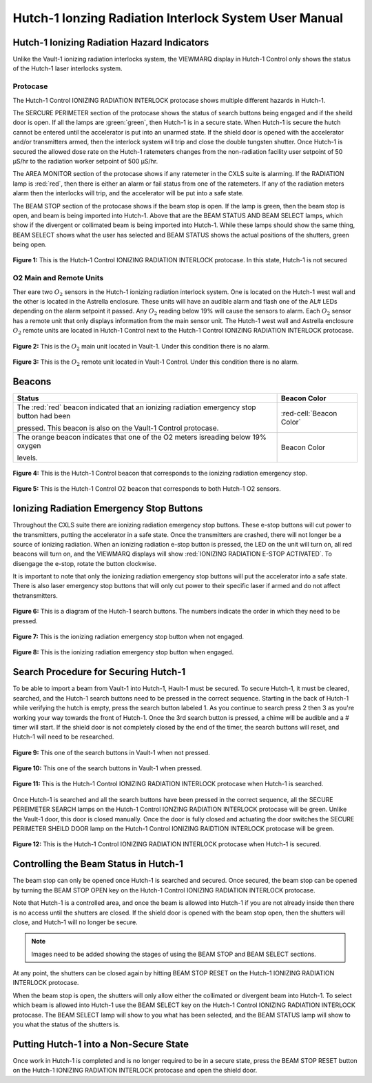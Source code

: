 .. This role was added beacuse the file was not recognizing the custom.css orange-cell class without it.
.. role:: orange-cell

Hutch-1 Ionzing Radiation Interlock System User Manual
======================================================

Hutch-1 Ionizing Radiation Hazard Indicators
--------------------------------------------

Unlike the Vault-1 ionizing radiation interlocks system, the VIEWMARQ display in Hutch-1 Control only shows the status of the Hutch-1 laser interlocks system. 

Protocase
^^^^^^^^^

The Hutch-1 Control IONIZING RADIATION INTERLOCK protocase shows multiple different hazards in Hutch-1.

The SERCURE PERIMETER section of the protocase shows the status of search buttons being engaged and if the sheild door is open. 
If all the lamps are :green:`green`, then Hutch-1 is in a secure state. When Hutch-1 is secure the hutch cannot be entered until the accelerator is put into an unarmed state.
If the shield door is opened with the accelerator and/or transmitters armed, then the interlock system will trip and close the double tungsten shutter. 
Once Hutch-1 is secured the allowed dose rate on the Hutch-1 ratemeters changes from the non-radiation facility user setpoint of 50 µS/hr to the radiation worker setpoint of 500 µS/hr.

The AREA MONITOR section of the protocase shows if any ratemeter in the CXLS suite is alarming. 
If the RADIATION lamp is :red:`red`, then there is either an alarm or fail status from one of the ratemeters. 
If any of the radiation meters alarm then the interlocks will trip, and the accelerator will be put into a safe state. 

The BEAM STOP section of the protocase shows if the beam stop is open. 
If the lamp is green, then the beam stop is open, and beam is being imported into Hutch-1. 
Above that are the BEAM STATUS AND BEAM SELECT lamps, which show if the divergent or collimated beam is being imported into Hutch-1. 
While these lamps should show the same thing, BEAM SELECT shows what the user has selected and BEAM STATUS shows the actual positions of the shutters, green being open. 

.. figure:: /images/user_docs/Hutch-1_ionizing_radiation/Hutch-1_protocase.jpg
    :scale: 20 %
    :align: center

    **Figure 1:** This is the Hutch-1 Control IONIZING RADIATION INTERLOCK protocase. In this state, Hutch-1 is not secured


O2 Main and Remote Units
^^^^^^^^^^^^^^^^^^^^^^^^

Ther eare two :math:`O_{2}` sensors in the Hutch-1 ionizing radiation interlock system. 
One is located on the Hutch-1 west wall and the other is located in the Astrella enclosure. 
These units will have an audible alarm and flash one of the AL# LEDs depending on the alarm setpoint it passed. 
Any :math:`O_{2}` reading below 19% will cause the sensors to alarm. 
Each :math:`O_{2}` sensor has a remote unit that only displays information from the main sensor unit.
The Hutch-1 west wall and Astrella enclosure :math:`O_{2}` remote units are located in Hutch-1 Control next to the Hutch-1 Control IONIZING RADIATION INTERLOCK protocase.

.. figure:: /images/user_docs/Vault-1_ionizing_radiation/Vault-1_O2_main.jpg
    :scale: 20 %
    :align: center

    **Figure 2:** This is the :math:`O_{2}` main unit located in Vault-1. Under this condition there is no alarm.

.. figure:: /images/user_docs/Vault-1_ionizing_radiation/Vault-1_O2_remote.jpg
    :scale: 20 %
    :align: center

    **Figure 3:** This is the :math:`O_{2}` remote unit located in Vault-1 Control. Under this condition there is no alarm. 

Beacons
-------

.. list-table::
    :header-rows: 1

    * - Status
      - Beacon Color
    * - The :red:`red` beacon indicated that an ionizing radiation emergency stop button had been

        pressed. This beacon is also on the Vault-1 Control protocase.
      - :red-cell:`Beacon Color`
    * - The orange beacon indicates that one of the O2 meters isreading below 19% oxygen

        levels.
      - :orange-cell:`Beacon Color`

.. figure:: /images/user_docs/Hutch-1_ionizing_radiation/Hutch-1_protocase_beacon.jpg
    :scale: 20 %
    :align: center

    **Figure 4:** This is the Hutch-1 Control beacon that corresponds to the ionizing radiation emergency stop.

.. figure:: /images/user_docs/Hutch-1_ionizing_radiation/Hutch-1_O2_beacon.jpg
    :scale: 20 %
    :align: center

    **Figure 5:** This is the Hutch-1 Control O2 beacon that corresponds to both Hutch-1 O2 sensors.


Ionizing Radiation Emergency Stop Buttons
-----------------------------------------

Throughout the CXLS suite there are ionizing radiation emergency stop buttons. 
These e-stop buttons will cut power to the transmitters, putting the accelerator in a safe state.
Once the transmitters are crashed, there will not longer be a source of ionizing radiation.
When an ionizing radiation e-stop button is pressed, the LED on the unit will turn on, all red beacons will turn on, and the VIEWMARQ displays will show :red:`IONIZING RADIATION E-STOP ACTIVATED`.
To disengage the e-stop, rotate the button clockwise.

It is important to note that only the ionizing radiation emergency stop buttons will put the accelerator into a safe state. 
There is also laser emergency stop buttons that will only cut power to their specific laser if armed and do not affect thetransmitters.

.. figure:: /images/user_docs/Hutch-1_ionizing_radiation/Hutch1_Search_Buttons.png
    :scale: 50 %
    :align: center

    **Figure 6:** This is a diagram of the Hutch-1 search buttons. The numbers indicate the order in which they need to be pressed.

.. figure:: /images/user_docs/Vault-1_ionizing_radiation/Vault-1_estop_off.jpg
    :scale: 20 %
    :align: center

    **Figure 7:** This is the ionizing radiation emergency stop button when not engaged.

.. figure:: /images/user_docs/Vault-1_ionizing_radiation/Vault-1_estop_on.jpg
    :scale: 20 %
    :align: center

    **Figure 8:** This is the ionizing radiation emergency stop button when engaged.

Search Procedure for Securing Hutch-1
-------------------------------------

To be able to import a beam from Vault-1 into Hutch-1, Hault-1 must be secured. To secure Hutch-1, it must be cleared, searched, and the Hutch-1 search buttons need to be pressed in the correct sequence. 
Starting in the back of Hutch-1 while verifying the hutch is empty, press the search button labeled 1. 
As you continue to search press 2 then 3 as you're working your way towards the front of Hutch-1. 
Once the 3rd search button is pressed, a chime will be audible and a # timer will start. 
If the shield door is not completely closed by the end of the timer, the search buttons will reset, and Hutch-1 will need to be researched. 

.. figure:: /images/user_docs/Vault-1_ionizing_radiation/Vault-1_search_off.jpg
    :scale: 20 %
    :align: center

    **Figure 9:** This one of the search buttons in Vault-1 when not pressed.

.. figure:: /images/user_docs/Vault-1_ionizing_radiation/Vault-1_search_on.jpg
    :scale: 20 %
    :align: center

    **Figure 10:** This one of the search buttons in Vault-1 when pressed.

.. figure:: /images/user_docs/Hutch-1_ionizing_radiation/Hutch-1_searched.jpg
    :scale: 20 %
    :align: center

    **Figure 11:** This is the Hutch-1 Control IONIZING RADIATION INTERLOCK protocase when Hutch-1 is searched.

Once Hutch-1 is searched and all the search buttons have been pressed in the correct sequence, all the SECURE PEREIMETER SEARCH lamps on the Hutch-1 Control IONZING RADIATION INTERLOCK protocase will be green. 
Unlike the Vault-1 door, this door is closed manually. 
Once the door is fully closed and actuating the door switches the SECURE PERIMETER SHEILD DOOR lamp on the Hutch-1 Control IONIZING RAIDTION INTERLOCK protocase will be green. 

.. figure:: /images/user_docs/Hutch-1_ionizing_radiation/Hutch-1_door.jpg
    :scale: 20 %
    :align: center

    **Figure 12:** This is the Hutch-1 Control IONIZING RADIATION INTERLOCK protocase when Hutch-1 is secured.

Controlling the Beam Status in Hutch-1
--------------------------------------

The beam stop can only be opened once Hutch-1 is searched and secured. 
Once secured, the beam stop can be opened by turning the BEAM STOP OPEN key on the Hutch-1 Control IONIZING RADIATION INTERLOCK protocase.

Note that Hutch-1 is a controlled area, and once the beam is allowed into Hutch-1 if you are not already inside then there is no access until the shutters are closed. 
If the shield door is opened with the beam stop open, then the shutters will close, and Hutch-1 will no longer be secure.

.. note::
    Images need to be added showing the stages of using the BEAM STOP and BEAM SELECT sections.

At any point, the shutters can be closed again by hitting BEAM STOP RESET on the Hutch-1 IONIZING RADIATION INTERLOCK protocase. 

When the beam stop is open, the shutters will only allow either the collimated or divergent beam into Hutch-1. 
To select which beam is allowed into Hutch-1 use the BEAM SELECT key on the Hutch-1 Control IONIZING RADIATION INTERLOCK protocase. 
The BEAM SELECT lamp will show to you what has been selected, and the BEAM STATUS lamp will show to you what the status of the shutters is. 

Putting Hutch-1 into a Non-Secure State
---------------------------------------

Once work in Hutch-1 is completed and is no longer required to be in a secure state, press the BEAM STOP RESET button on the Hutch-1 IONIZING RADIATION INTERLOCK protocase and open the shield door. 

